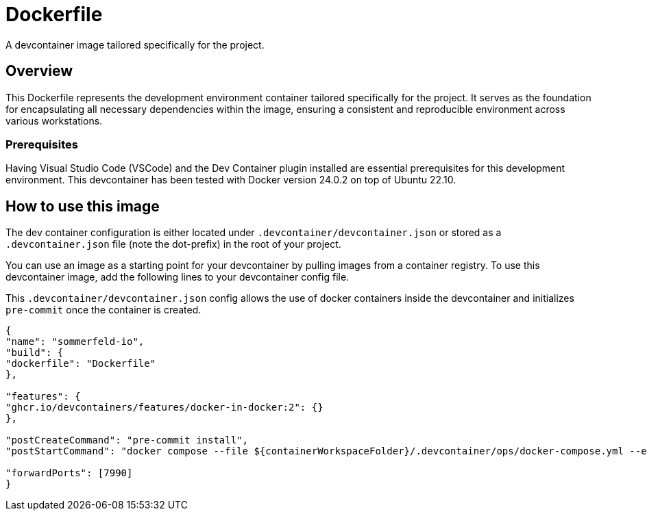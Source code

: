 = Dockerfile

A devcontainer image tailored specifically for the project.

== Overview

This Dockerfile represents the development environment container tailored
specifically for the project. It serves as the foundation for encapsulating all necessary
dependencies within the image, ensuring a consistent and reproducible environment across
various workstations.

=== Prerequisites

Having Visual Studio Code (VSCode) and the Dev Container plugin installed are
essential prerequisites for this development environment. This devcontainer has
been tested with Docker version 24.0.2 on top of Ubuntu 22.10.

== How to use this image

The dev container configuration is either located under `.devcontainer/devcontainer.json`
or stored as a `.devcontainer.json` file (note the dot-prefix) in the root of your project.

You can use an image as a starting point for your devcontainer by pulling images from a
container registry. To use this devcontainer image, add the following lines to your
devcontainer config file.

This `.devcontainer/devcontainer.json` config allows the use of docker containers
inside the devcontainer and initializes `pre-commit` once the container is created.

[source, json]

----
{
"name": "sommerfeld-io",
"build": {
"dockerfile": "Dockerfile"
},

"features": {
"ghcr.io/devcontainers/features/docker-in-docker:2": {}
},

"postCreateCommand": "pre-commit install",
"postStartCommand": "docker compose --file ${containerWorkspaceFolder}/.devcontainer/ops/docker-compose.yml --env-file ${containerWorkspaceFolder}/.devcontainer/ops/.env up -d",

"forwardPorts": [7990]
}
----
